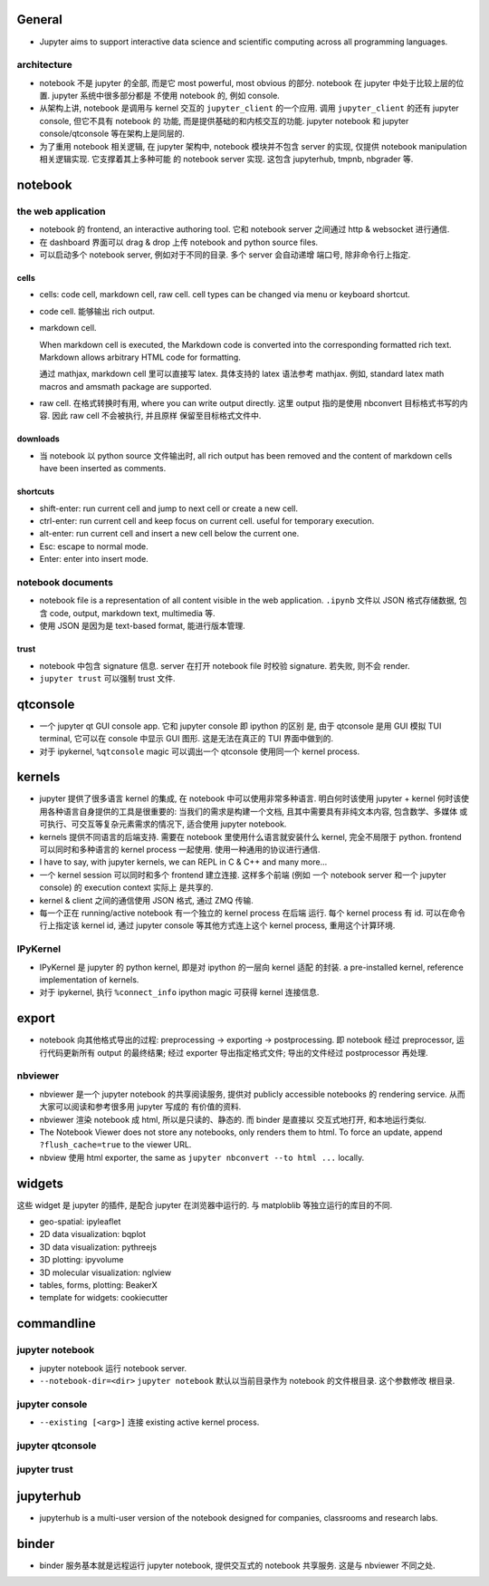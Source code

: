 General
=======
- Jupyter aims to support interactive data science and scientific computing
  across all programming languages.

architecture
------------
- notebook 不是 jupyter 的全部, 而是它 most powerful, most obvious 的部分. 
  notebook 在 jupyter 中处于比较上层的位置. jupyter 系统中很多部分都是
  不使用 notebook 的, 例如 console.

- 从架构上讲, notebook 是调用与 kernel 交互的 ``jupyter_client`` 的一个应用.
  调用 ``jupyter_client`` 的还有 jupyter console, 但它不具有 notebook 的
  功能, 而是提供基础的和内核交互的功能. jupyter notebook 和 jupyter
  console/qtconsole 等在架构上是同层的.

- 为了重用 notebook 相关逻辑, 在 jupyter 架构中, notebook 模块并不包含 server
  的实现, 仅提供 notebook manipulation 相关逻辑实现. 它支撑着其上多种可能
  的 notebook server 实现. 这包含 jupyterhub, tmpnb, nbgrader 等.

notebook
========

the web application
-------------------

- notebook 的 frontend, an interactive authoring tool.
  它和 notebook server 之间通过 http & websocket 进行通信.

- 在 dashboard 界面可以 drag & drop 上传 notebook and python source files.

- 可以启动多个 notebook server, 例如对于不同的目录. 多个 server 会自动递增
  端口号, 除非命令行上指定.

cells
~~~~~
- cells: code cell, markdown cell, raw cell. cell types can be changed
  via menu or keyboard shortcut.

- code cell. 能够输出 rich output.

- markdown cell.
  
  When markdown cell is executed, the Markdown code is converted into the
  corresponding formatted rich text. Markdown allows arbitrary HTML code for
  formatting.

  通过 mathjax, markdown cell 里可以直接写 latex. 具体支持的 latex 语法参考
  mathjax. 例如, standard latex math macros and amsmath package are supported.

- raw cell. 在格式转换时有用, where you can write output directly. 这里 output
  指的是使用 nbconvert 目标格式书写的内容. 因此 raw cell 不会被执行, 并且原样
  保留至目标格式文件中.

downloads
~~~~~~~~~
- 当 notebook 以 python source 文件输出时, all rich output has been removed and
  the content of markdown cells have been inserted as comments.

shortcuts
~~~~~~~~~
- shift-enter: run current cell and jump to next cell or create a new cell.

- ctrl-enter: run current cell and keep focus on current cell. useful for
  temporary execution.

- alt-enter: run current cell and insert a new cell below the current one.

- Esc: escape to normal mode.

- Enter: enter into insert mode.

notebook documents
------------------
- notebook file is a representation of all content visible in the web
  application. ``.ipynb`` 文件以 JSON 格式存储数据, 包含 code, output,
  markdown text, multimedia 等.

- 使用 JSON 是因为是 text-based format, 能进行版本管理.

trust
~~~~~
- notebook 中包含 signature 信息. server 在打开 notebook file 时校验
  signature. 若失败, 则不会 render.

- ``jupyter trust`` 可以强制 trust 文件.

qtconsole
=========

- 一个 jupyter qt GUI console app. 它和 jupyter console 即 ipython 的区别
  是, 由于 qtconsole 是用 GUI 模拟 TUI terminal, 它可以在 console 中显示
  GUI 图形. 这是无法在真正的 TUI 界面中做到的.

- 对于 ipykernel, ``%qtconsole`` magic 可以调出一个 qtconsole 使用同一个
  kernel process.

kernels
=======
- jupyter 提供了很多语言 kernel 的集成, 在 notebook 中可以使用非常多种语言.
  明白何时该使用 jupyter + kernel 何时该使用各种语言自身提供的工具是很重要的:
  当我们的需求是构建一个文档, 且其中需要具有非纯文本内容, 包含数学、多媒体
  或可执行、可交互等复杂元素需求的情况下, 适合使用 jupyter notebook.

- kernels 提供不同语言的后端支持. 需要在 notebook 里使用什么语言就安装什么
  kernel, 完全不局限于 python. frontend 可以同时和多种语言的 kernel process
  一起使用. 使用一种通用的协议进行通信.

- I have to say, with jupyter kernels, we can REPL in C & C++ and many more...

- 一个 kernel session 可以同时和多个 frontend 建立连接. 这样多个前端 (例如
  一个 notebook server 和一个 jupyter console) 的 execution context 实际上
  是共享的.

- kernel & client 之间的通信使用 JSON 格式, 通过 ZMQ 传输.

- 每一个正在 running/active notebook 有一个独立的 kernel process 在后端
  运行. 每个 kernel process 有 id. 可以在命令行上指定该 kernel id, 通过
  jupyter console 等其他方式连上这个 kernel process, 重用这个计算环境.

IPyKernel
---------
- IPyKernel 是 jupyter 的 python kernel, 即是对 ipython 的一层向 kernel 适配
  的封装. a pre-installed kernel, reference implementation of kernels.

- 对于 ipykernel, 执行 ``%connect_info`` ipython magic 可获得 kernel 连接信息.

export
======
- notebook 向其他格式导出的过程: preprocessing -> exporting -> postprocessing.
  即 notebook 经过 preprocessor, 运行代码更新所有 output 的最终结果; 经过
  exporter 导出指定格式文件; 导出的文件经过 postprocessor 再处理.

nbviewer
--------
- nbviewer 是一个 jupyter notebook 的共享阅读服务, 提供对 publicly accessible
  notebooks 的 rendering service. 从而大家可以阅读和参考很多用 jupyter 写成的
  有价值的资料.

- nbviewer 渲染 notebook 成 html, 所以是只读的、静态的. 而 binder 是直接以
  交互式地打开, 和本地运行类似.

- The Notebook Viewer does not store any notebooks, only renders them to html.
  To force an update, append ``?flush_cache=true`` to the viewer URL.

- nbview 使用 html exporter, the same as ``jupyter nbconvert --to html ...``
  locally.

widgets
=======
这些 widget 是 jupyter 的插件, 是配合 jupyter 在浏览器中运行的. 与 matploblib
等独立运行的库目的不同.

- geo-spatial: ipyleaflet

- 2D data visualization: bqplot

- 3D data visualization: pythreejs

- 3D plotting: ipyvolume

- 3D molecular visualization: nglview

- tables, forms, plotting: BeakerX

- template for widgets: cookiecutter

commandline
===========

jupyter notebook
----------------
- jupyter notebook 运行 notebook server.

- ``--notebook-dir=<dir>``
  ``jupyter notebook`` 默认以当前目录作为 notebook 的文件根目录. 这个参数修改
  根目录.

jupyter console
---------------
- ``--existing [<arg>]`` 连接 existing active kernel process.

jupyter qtconsole
-----------------

jupyter trust
-------------

jupyterhub
==========
- jupyterhub is a multi-user version of the notebook designed for companies,
  classrooms and research labs.

binder
======
- binder 服务基本就是远程运行 jupyter notebook, 提供交互式的 notebook 共享服务.
  这是与 nbviewer 不同之处.
